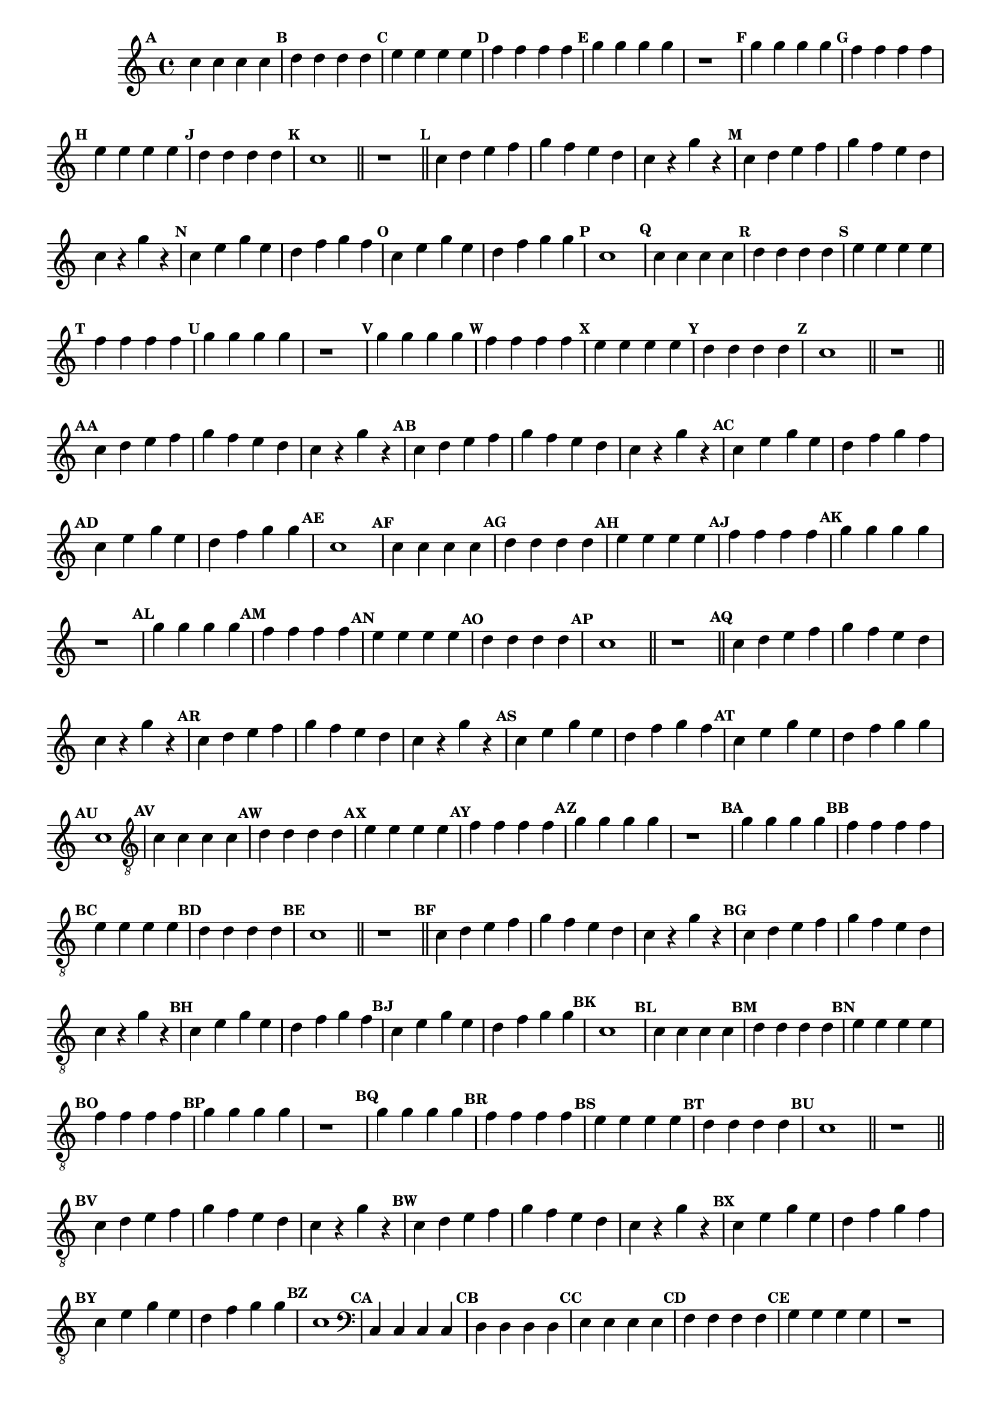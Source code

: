 %% -*- coding: utf-8 -*-
\version "2.16.0"

%%\header { texidoc="Segunda Nota"}

\relative c'' {
  \key c \major
  \override Staff.TimeSignature #'style = #'()
  \time 4/4 
  \override Score.BarNumber #'transparent = ##t
  \override Score.RehearsalMark #'font-size = #-2
  \set Score.markFormatter = #format-mark-numbers

  %% CAVAQUINHO - BANJO
  \tag #'cv {
    \mark \default c4 c c c
    \mark \default d d d d 
    \mark \default e e e e
    \mark \default f f f f
    \mark \default g g g g
    r1
    \mark \default g4 g g g
    \mark \default f f f f
    \mark \default e e e e
    \mark \default d d d d
    \mark \default c1
    \bar "||"
    r1
    \bar "||"

    \mark \default c4 d e f g f e d c4 r g' r 
    \mark \default c,4 d e f g f e d c4 r g' r 

    \mark \default c,4 e g e d f g f 
    \mark \default c e g e d f g g
    \mark \default c,1 
  }

  %% BANDOLIM
  \tag #'bd {
    \mark \default c4 c c c
    \mark \default d d d d 
    \mark \default e e e e
    \mark \default f f f f
    \mark \default g g g g
    r1
    \mark \default g4 g g g
    \mark \default f f f f
    \mark \default e e e e
    \mark \default d d d d
    \mark \default c1
    \bar "||"
    r1
    \bar "||"

    \mark \default c4 d e f g f e d c4 r g' r 
    \mark \default c,4 d e f g f e d c4 r g' r 

    \mark \default c,4 e g e d f g f 
    \mark \default c e g e d f g g
    \mark \default c,1
  }

  %% VIOLA
  \tag #'va {
    \mark \default c4 c c c
    \mark \default d d d d 
    \mark \default e e e e
    \mark \default f f f f
    \mark \default g g g g
    r1
    \mark \default g4 g g g
    \mark \default f f f f
    \mark \default e e e e
    \mark \default d d d d
    \mark \default c1
    \bar "||"
    r1
    \bar "||"

    \mark \default c4 d e f g f e d c4 r g' r 
    \mark \default c,4 d e f g f e d c4 r g' r 

    \mark \default c,4 e g e d f g f 
    \mark \default c e g e d f g g
    \mark \default c,1
  }

  %% VIOLÃO TENOR
  \tag #'vt {
    \clef "G_8"
    \mark \default c,4 c c c
    \mark \default d d d d 
    \mark \default e e e e
    \mark \default f f f f
    \mark \default g g g g
    r1
    \mark \default g4 g g g
    \mark \default f f f f
    \mark \default e e e e
    \mark \default d d d d
    \mark \default c1
    \bar "||"
    r1
    \bar "||"

    \mark \default c4 d e f g f e d c4 r g' r 
    \mark \default c,4 d e f g f e d c4 r g' r 

    \mark \default c,4 e g e d f g f 
    \mark \default c e g e d f g g
    \mark \default c,1
  }

  %% VIOLÃO
  \tag #'vi {
    \clef "G_8"
    \mark \default c4 c c c
    \mark \default d d d d 
    \mark \default e e e e
    \mark \default f f f f
    \mark \default g g g g
    r1
    \mark \default g4 g g g
    \mark \default f f f f
    \mark \default e e e e
    \mark \default d d d d
    \mark \default c1
    \bar "||"
    r1
    \bar "||"

    \mark \default c4 d e f g f e d c4 r g' r 
    \mark \default c,4 d e f g f e d c4 r g' r 

    \mark \default c,4 e g e d f g f 
    \mark \default c e g e d f g g
    \mark \default c,1
  }

  %% BAIXO - BAIXOLÃO
  \tag #'bx {
    \clef bass
    \mark \default c,4 c c c
    \mark \default d d d d 
    \mark \default e e e e
    \mark \default f f f f
    \mark \default g g g g
    r1
    \mark \default g4 g g g
    \mark \default f f f f
    \mark \default e e e e
    \mark \default d d d d
    \mark \default c1
    \bar "||"
    r1
    \bar "||"

    \mark \default c4 d e f g f e d c4 r g' r 
    \mark \default c,4 d e f g f e d c4 r g' r 

    \mark \default c,4 e g e d f g f 
    \mark \default c e g e d f g g
    \mark \default c,1
  }


  %% END DOCUMENT
  \bar "|."
}